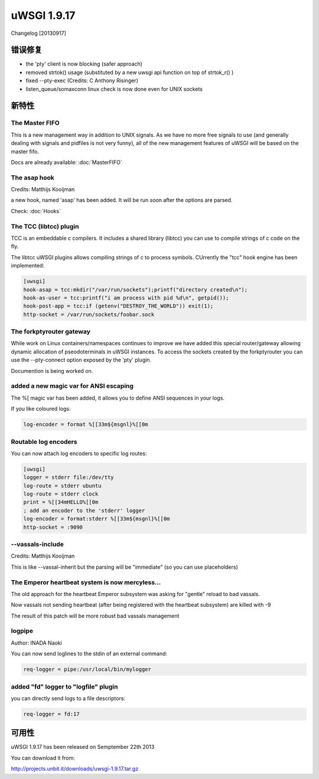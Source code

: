 uWSGI 1.9.17
============

Changelog [20130917]


错误修复
********

- the 'pty' client is now blocking (safer approach)
- removed strtok() usage (substituted by a new uwsgi api function on top of strtok_r() )
- fixed --pty-exec (Credits: C Anthony Risinger)
- listen_queue/somaxconn linux check is now done even for UNIX sockets



新特性
********

The Master FIFO
^^^^^^^^^^^^^^^

This is a new management way in addition to UNIX signals. As we have no more free signals to use (and generally dealing with signals and pidfiles is not very funny), all of the new management features of uWSGI will be based on the master fifo.

Docs are already available: :doc:`MasterFIFO`


The asap hook
^^^^^^^^^^^^^

Credits: Matthijs Kooijman

a new hook, named 'asap' has been added. It will be run soon after the options are parsed.

Check: :doc:`Hooks`

The TCC (libtcc) plugin
^^^^^^^^^^^^^^^^^^^^^^^

TCC is an embeddable c compilers. It includes a shared library (libtcc) you can use to compile strings of c code on the fly.

The libtcc uWSGI plugins allows compiling strings of c to process symbols. CUrrently the "tcc" hook engine has been implemented:

.. code-block:: ini

   [uwsgi]
   hook-asap = tcc:mkdir("/var/run/sockets");printf("directory created\n");
   hook-as-user = tcc:printf("i am process with pid %d\n", getpid());
   hook-post-app = tcc:if (getenv("DESTROY_THE_WORLD")) exit(1);
   http-socket = /var/run/sockets/foobar.sock



The forkptyrouter gateway
^^^^^^^^^^^^^^^^^^^^^^^^^

While work on Linux containers/namespaces continues to improve we have added this special router/gateway allowing dynamic allocation of pseodoterminals
in uWSGI instances. To access the sockets created by the forkptyrouter you can use the --pty-connect option exposed by the 'pty' plugin.

Documention is being worked on.

added a new magic var for ANSI escaping
^^^^^^^^^^^^^^^^^^^^^^^^^^^^^^^^^^^^^^^

The %[ magic var has been added, it allows you to define ANSI sequences in your logs.

If you like coloured logs:

.. code-block:: ini

   log-encoder = format %[[33m${msgnl}%[[0m
   
Routable log encoders
^^^^^^^^^^^^^^^^^^^^^

You can now attach log encoders to specific log routes:

.. code-block:: ini

   [uwsgi]
   logger = stderr file:/dev/tty
   log-route = stderr ubuntu
   log-route = stderr clock
   print = %[[34mHELLO%[[0m
   ; add an encoder to the 'stderr' logger
   log-encoder = format:stderr %[[33m${msgnl}%[[0m
   http-socket = :9090

--vassals-include
^^^^^^^^^^^^^^^^^

Credits: Matthijs Kooijman

This is like --vassal-inherit but the parsing will be "immediate" (so you can use placeholders)

The Emperor heartbeat system is now mercyless...
^^^^^^^^^^^^^^^^^^^^^^^^^^^^^^^^^^^^^^^^^^^^^^^^

The old approach for the heartbeat Emperor subsystem was asking for "gentle" reload to bad vassals.

Now vassals not sending heartbeat (after being registered with the heartbeat subsystem) are killed with -9

The result of this patch will be more robust bad vassals management

logpipe
^^^^^^^

Author: INADA Naoki

You can now send loglines to the stdin of an external command:

.. code-block:: ini

   req-logger = pipe:/usr/local/bin/mylogger

added "fd" logger to "logfile" plugin
^^^^^^^^^^^^^^^^^^^^^^^^^^^^^^^^^^^^^

you can directly send logs to a file descriptors:

.. code-block:: ini

   req-logger = fd:17


可用性
************

uWSGI 1.9.17 has been released on Semptember 22th 2013

You can download it from:

http://projects.unbit.it/downloads/uwsgi-1.9.17.tar.gz
